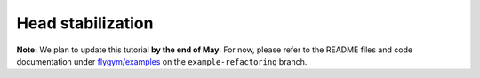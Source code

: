 Head stabilization
==================

**Note:** We plan to update this tutorial **by the end of May**. For now,
please refer to the README files and code documentation under 
`flygym/examples <https://github.com/NeLy-EPFL/flygym/tree/example-refactoring/flygym/examples>`__
on the ``example-refactoring`` branch.